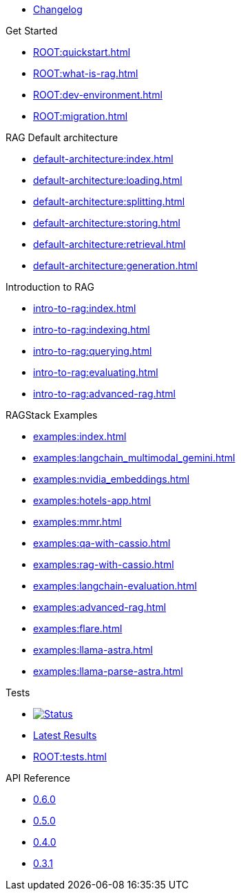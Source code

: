 * xref:ROOT:changelog.adoc[Changelog]

.Get Started
* xref:ROOT:quickstart.adoc[]
* xref:ROOT:what-is-rag.adoc[]
* xref:ROOT:dev-environment.adoc[]
* xref:ROOT:migration.adoc[]

.RAG Default architecture
* xref:default-architecture:index.adoc[]
* xref:default-architecture:loading.adoc[]
* xref:default-architecture:splitting.adoc[]
* xref:default-architecture:storing.adoc[]
* xref:default-architecture:retrieval.adoc[]
* xref:default-architecture:generation.adoc[]

.Introduction to RAG
* xref:intro-to-rag:index.adoc[]
* xref:intro-to-rag:indexing.adoc[]
* xref:intro-to-rag:querying.adoc[]
* xref:intro-to-rag:evaluating.adoc[]
* xref:intro-to-rag:advanced-rag.adoc[]

.RAGStack Examples
* xref:examples:index.adoc[]
* xref:examples:langchain_multimodal_gemini.adoc[]
* xref:examples:nvidia_embeddings.adoc[]
* xref:examples:hotels-app.adoc[]
* xref:examples:mmr.adoc[]
* xref:examples:qa-with-cassio.adoc[]
* xref:examples:rag-with-cassio.adoc[]
* xref:examples:langchain-evaluation.adoc[]
* xref:examples:advanced-rag.adoc[]
* xref:examples:flare.adoc[]
* xref:examples:llama-astra.adoc[]
* xref:examples:llama-parse-astra.adoc[]

.Tests
* image:https://github.com/datastax/ragstack-ai/actions/workflows/ci-e2e-tests.yml/badge.svg[Status,link=https://github.com/datastax/ragstack-ai/actions/workflows/ci-e2e-tests.yml]
* https://ragstack-ai.testspace.com/projects/67980/spaces[Latest Results]
* xref:ROOT:tests.adoc[]

.API Reference
* https://datastax.github.io/ragstack-ai/api_reference/0.6.0/langchain[0.6.0]
* https://datastax.github.io/ragstack-ai/api_reference/0.5.0/langchain[0.5.0]
* https://datastax.github.io/ragstack-ai/api_reference/0.4.0/langchain[0.4.0]
* https://datastax.github.io/ragstack-ai/api_reference/0.3.1/langchain[0.3.1]
